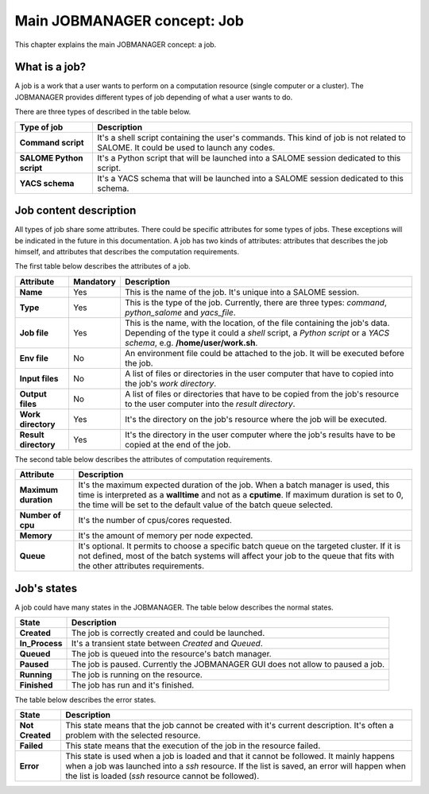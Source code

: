 Main JOBMANAGER concept: Job
============================

This chapter explains the main JOBMANAGER concept: a job. 

What is a job?
++++++++++++++

A job is a work that a user wants to perform on a computation resource (single computer or a cluster).
The JOBMANAGER provides different types of job depending of what a user wants to do.

There are three types of described in the table below.

======================== ==============================================================================
**Type of job**          **Description**
======================== ==============================================================================
**Command script**       It's a shell script containing the user's commands. This kind of job is not 
                         related to SALOME. It could be used to launch any codes.
**SALOME Python script** It's a Python script that will be launched into a SALOME session dedicated to 
                         this script.
**YACS schema**          It's a YACS schema that will be launched into a SALOME session dedicated to this
                         schema.
======================== ==============================================================================

Job content description
+++++++++++++++++++++++

All types of job share some attributes. There could be specific attributes for some types of jobs. These exceptions
will be indicated in the future in this documentation. A job has two kinds of attributes:
attributes that describes the job himself, and attributes that describes the computation requirements.

The first table below describes the attributes of a job.

======================== ================ ==============================================================================
**Attribute**            **Mandatory**    **Description**
======================== ================ ==============================================================================
**Name**                 Yes              This is the name of the job. It's unique into a SALOME session.
**Type**                 Yes              This is the type of the job. Currently, there are three types: *command*,
                                          *python_salome* and *yacs_file*.
**Job file**             Yes              This is the name, with the location, of the file containing the job's data.
                                          Depending of the type it could a *shell* script, a *Python script* or
                                          a *YACS schema*, e.g. **/home/user/work.sh**.
**Env file**             No               An environment file could be attached to the job. It will be executed before
                                          the job.
**Input files**          No               A list of files or directories in the user computer that have to copied into 
                                          the job's *work directory*.
**Output files**         No               A list of files or directories that have to be copied from the job's resource
                                          to the user computer into the *result directory*.
**Work directory**       Yes              It's the directory on the job's resource where the job will be executed.
**Result directory**     Yes              It's the directory in the user computer where the job's results have to be 
                                          copied at the end of the job.
======================== ================ ==============================================================================

The second table below describes the attributes of computation requirements.

======================== ==============================================================================
**Attribute**            **Description**
======================== ==============================================================================
**Maximum duration**     It's the maximum expected duration of the job. When a batch manager is used, this
                         time is interpreted as a **walltime** and not as a **cputime**. If maximum
                         duration is set to 0, the time will be set to the default value of the
                         batch queue selected.
**Number of cpu**        It's the number of cpus/cores requested.
**Memory**               It's the amount of memory per node expected.
**Queue**                It's optional. It permits to choose a specific batch queue on the targeted cluster.
                         If it is not defined, most of the batch systems will affect your job to the queue
                         that fits with the other attributes requirements.
======================== ==============================================================================

Job's states
++++++++++++

A job could have many states in the JOBMANAGER. The table below describes the normal states.

======================== ==============================================================================
**State**                **Description**
======================== ==============================================================================
**Created**              The job is correctly created and could be launched.
**In_Process**           It's a transient state between *Created* and *Queued*.
**Queued**               The job is queued into the resource's batch manager.
**Paused**               The job is paused. Currently the JOBMANAGER GUI does not allow to paused a 
                         job.
**Running**              The job is running on the resource.
**Finished**             The job has run and it's finished.
======================== ==============================================================================

The table below describes the error states.

======================== ==============================================================================
**State**                **Description**
======================== ==============================================================================
**Not Created**          This state means that the job cannot be created with it's current description.
                         It's often a problem with the selected resource.
**Failed**               This state means that the execution of the job in the resource failed.
**Error**                This state is used when a job is loaded and that it cannot be followed. It
                         mainly happens when a job was launched into a *ssh* resource. If the list is
                         saved, an error will happen when the list is loaded (*ssh* resource cannot
                         be followed).
======================== ==============================================================================
